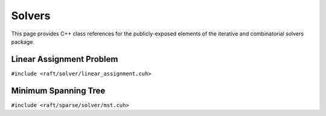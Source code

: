 Solvers
=======

This page provides C++ class references for the publicly-exposed elements of the iterative and combinatorial solvers package.

.. role:: py(code)
   :language: c++
   :class: highlight


Linear Assignment Problem
#########################

``#include <raft/solver/linear_assignment.cuh>``

.. doxygenclass:: raft::solver::LinearAssignmentProblem
    :project: RAFT
    :members:

Minimum Spanning Tree
#####################

``#include <raft/sparse/solver/mst.cuh>``

.. doxygenfunction:: raft::sparse::solver::mst
    :project: RAFT
